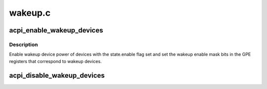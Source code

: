 .. -*- coding: utf-8; mode: rst -*-

========
wakeup.c
========


.. _`acpi_enable_wakeup_devices`:

acpi_enable_wakeup_devices
==========================

.. c:function:: void acpi_enable_wakeup_devices (u8 sleep_state)

    Enable wake-up device GPEs.

    :param u8 sleep_state:
        ACPI system sleep state.



.. _`acpi_enable_wakeup_devices.description`:

Description
-----------

Enable wakeup device power of devices with the state.enable flag set and set
the wakeup enable mask bits in the GPE registers that correspond to wakeup
devices.



.. _`acpi_disable_wakeup_devices`:

acpi_disable_wakeup_devices
===========================

.. c:function:: void acpi_disable_wakeup_devices (u8 sleep_state)

    Disable devices' wakeup capability.

    :param u8 sleep_state:
        ACPI system sleep state.

